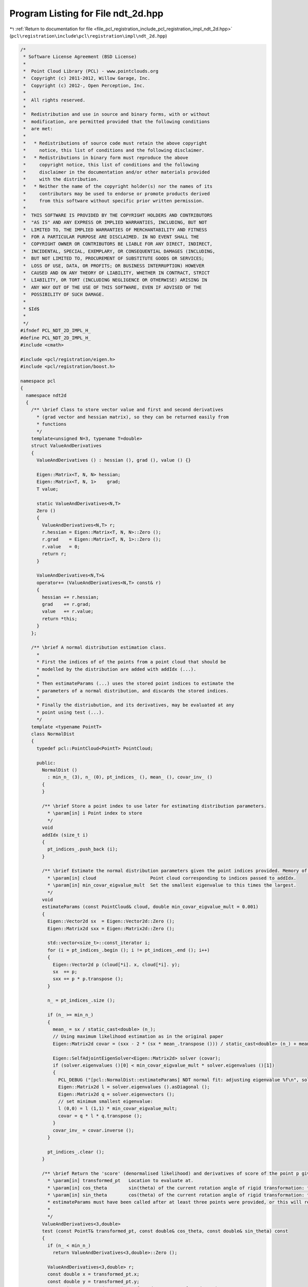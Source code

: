 
.. _program_listing_file_pcl_registration_include_pcl_registration_impl_ndt_2d.hpp:

Program Listing for File ndt_2d.hpp
===================================

|exhale_lsh| :ref:`Return to documentation for file <file_pcl_registration_include_pcl_registration_impl_ndt_2d.hpp>` (``pcl\registration\include\pcl\registration\impl\ndt_2d.hpp``)

.. |exhale_lsh| unicode:: U+021B0 .. UPWARDS ARROW WITH TIP LEFTWARDS

.. code-block:: cpp

   /*
    * Software License Agreement (BSD License)
    *
    *  Point Cloud Library (PCL) - www.pointclouds.org
    *  Copyright (c) 2011-2012, Willow Garage, Inc.
    *  Copyright (c) 2012-, Open Perception, Inc.
    *
    *  All rights reserved.
    *
    *  Redistribution and use in source and binary forms, with or without
    *  modification, are permitted provided that the following conditions
    *  are met:
    *
    *   * Redistributions of source code must retain the above copyright
    *     notice, this list of conditions and the following disclaimer.
    *   * Redistributions in binary form must reproduce the above
    *     copyright notice, this list of conditions and the following
    *     disclaimer in the documentation and/or other materials provided
    *     with the distribution.
    *   * Neither the name of the copyright holder(s) nor the names of its
    *     contributors may be used to endorse or promote products derived
    *     from this software without specific prior written permission.
    *
    *  THIS SOFTWARE IS PROVIDED BY THE COPYRIGHT HOLDERS AND CONTRIBUTORS
    *  "AS IS" AND ANY EXPRESS OR IMPLIED WARRANTIES, INCLUDING, BUT NOT
    *  LIMITED TO, THE IMPLIED WARRANTIES OF MERCHANTABILITY AND FITNESS
    *  FOR A PARTICULAR PURPOSE ARE DISCLAIMED. IN NO EVENT SHALL THE
    *  COPYRIGHT OWNER OR CONTRIBUTORS BE LIABLE FOR ANY DIRECT, INDIRECT,
    *  INCIDENTAL, SPECIAL, EXEMPLARY, OR CONSEQUENTIAL DAMAGES (INCLUDING,
    *  BUT NOT LIMITED TO, PROCUREMENT OF SUBSTITUTE GOODS OR SERVICES;
    *  LOSS OF USE, DATA, OR PROFITS; OR BUSINESS INTERRUPTION) HOWEVER
    *  CAUSED AND ON ANY THEORY OF LIABILITY, WHETHER IN CONTRACT, STRICT
    *  LIABILITY, OR TORT (INCLUDING NEGLIGENCE OR OTHERWISE) ARISING IN
    *  ANY WAY OUT OF THE USE OF THIS SOFTWARE, EVEN IF ADVISED OF THE
    *  POSSIBILITY OF SUCH DAMAGE.
    *
    * $Id$
    *
    */
   #ifndef PCL_NDT_2D_IMPL_H_
   #define PCL_NDT_2D_IMPL_H_
   #include <cmath>
   
   #include <pcl/registration/eigen.h>
   #include <pcl/registration/boost.h>
   
   namespace pcl
   {
     namespace ndt2d
     {
       /** \brief Class to store vector value and first and second derivatives
         * (grad vector and hessian matrix), so they can be returned easily from
         * functions
         */
       template<unsigned N=3, typename T=double>
       struct ValueAndDerivatives
       {
         ValueAndDerivatives () : hessian (), grad (), value () {}
   
         Eigen::Matrix<T, N, N> hessian;
         Eigen::Matrix<T, N, 1>    grad;
         T value;
         
         static ValueAndDerivatives<N,T>
         Zero ()
         {
           ValueAndDerivatives<N,T> r;
           r.hessian = Eigen::Matrix<T, N, N>::Zero ();
           r.grad    = Eigen::Matrix<T, N, 1>::Zero ();
           r.value   = 0;
           return r;
         }
   
         ValueAndDerivatives<N,T>&
         operator+= (ValueAndDerivatives<N,T> const& r)
         {
           hessian += r.hessian;
           grad    += r.grad;
           value   += r.value;
           return *this;
         }
       };
   
       /** \brief A normal distribution estimation class.
         *
         * First the indices of of the points from a point cloud that should be
         * modelled by the distribution are added with addIdx (...).
         *
         * Then estimateParams (...) uses the stored point indices to estimate the
         * parameters of a normal distribution, and discards the stored indices.
         *
         * Finally the distriubution, and its derivatives, may be evaluated at any
         * point using test (...).
         */
       template <typename PointT>
       class NormalDist
       {
         typedef pcl::PointCloud<PointT> PointCloud;
   
         public:
           NormalDist ()
             : min_n_ (3), n_ (0), pt_indices_ (), mean_ (), covar_inv_ ()
           {
           }
           
           /** \brief Store a point index to use later for estimating distribution parameters.
             * \param[in] i Point index to store
             */
           void
           addIdx (size_t i)
           {
             pt_indices_.push_back (i);
           }
           
           /** \brief Estimate the normal distribution parameters given the point indices provided. Memory of point indices is cleared.
             * \param[in] cloud                    Point cloud corresponding to indices passed to addIdx.
             * \param[in] min_covar_eigvalue_mult  Set the smallest eigenvalue to this times the largest.
             */
           void
           estimateParams (const PointCloud& cloud, double min_covar_eigvalue_mult = 0.001)
           {
             Eigen::Vector2d sx  = Eigen::Vector2d::Zero ();
             Eigen::Matrix2d sxx = Eigen::Matrix2d::Zero ();
             
             std::vector<size_t>::const_iterator i;
             for (i = pt_indices_.begin (); i != pt_indices_.end (); i++)
             {
               Eigen::Vector2d p (cloud[*i]. x, cloud[*i]. y);
               sx  += p;
               sxx += p * p.transpose ();
             }
             
             n_ = pt_indices_.size ();
   
             if (n_ >= min_n_)
             {
               mean_ = sx / static_cast<double> (n_);
               // Using maximum likelihood estimation as in the original paper
               Eigen::Matrix2d covar = (sxx - 2 * (sx * mean_.transpose ())) / static_cast<double> (n_) + mean_ * mean_.transpose ();
   
               Eigen::SelfAdjointEigenSolver<Eigen::Matrix2d> solver (covar);
               if (solver.eigenvalues ()[0] < min_covar_eigvalue_mult * solver.eigenvalues ()[1])
               {
                 PCL_DEBUG ("[pcl::NormalDist::estimateParams] NDT normal fit: adjusting eigenvalue %f\n", solver.eigenvalues ()[0]);
                 Eigen::Matrix2d l = solver.eigenvalues ().asDiagonal ();
                 Eigen::Matrix2d q = solver.eigenvectors ();
                 // set minimum smallest eigenvalue:
                 l (0,0) = l (1,1) * min_covar_eigvalue_mult;
                 covar = q * l * q.transpose ();
               }
               covar_inv_ = covar.inverse ();
             }
   
             pt_indices_.clear ();
           }
   
           /** \brief Return the 'score' (denormalised likelihood) and derivatives of score of the point p given this distribution.
             * \param[in] transformed_pt   Location to evaluate at.
             * \param[in] cos_theta        sin(theta) of the current rotation angle of rigid transformation: to avoid repeated evaluation
             * \param[in] sin_theta        cos(theta) of the current rotation angle of rigid transformation: to avoid repeated evaluation
             * estimateParams must have been called after at least three points were provided, or this will return zero.
             *
             */
           ValueAndDerivatives<3,double>
           test (const PointT& transformed_pt, const double& cos_theta, const double& sin_theta) const
           {
             if (n_ < min_n_)
               return ValueAndDerivatives<3,double>::Zero ();
             
             ValueAndDerivatives<3,double> r;
             const double x = transformed_pt.x;
             const double y = transformed_pt.y;
             const Eigen::Vector2d p_xy (transformed_pt.x, transformed_pt.y);
             const Eigen::Vector2d q = p_xy - mean_;
             const Eigen::RowVector2d qt_cvi (q.transpose () * covar_inv_);
             const double exp_qt_cvi_q = std::exp (-0.5 * double (qt_cvi * q));
             r.value = -exp_qt_cvi_q;
   
             Eigen::Matrix<double, 2, 3> jacobian;
             jacobian <<
               1, 0, -(x * sin_theta + y*cos_theta),
               0, 1,   x * cos_theta - y*sin_theta;
             
             for (size_t i = 0; i < 3; i++)
               r.grad[i] = double (qt_cvi * jacobian.col (i)) * exp_qt_cvi_q;
             
             // second derivative only for i == j == 2:
             const Eigen::Vector2d d2q_didj (
                 y * sin_theta - x*cos_theta,
               -(x * sin_theta + y*cos_theta)
             );
   
             for (size_t i = 0; i < 3; i++)
               for (size_t j = 0; j < 3; j++)
                 r.hessian (i,j) = -exp_qt_cvi_q * (
                   double (-qt_cvi*jacobian.col (i)) * double (-qt_cvi*jacobian.col (j)) +
                   (-qt_cvi * ((i==2 && j==2)? d2q_didj : Eigen::Vector2d::Zero ())) +
                   (-jacobian.col (j).transpose () * covar_inv_ * jacobian.col (i))
                 );
             
             return r;
           }
   
       protected:
           const size_t min_n_;
   
           size_t n_;
           std::vector<size_t> pt_indices_;
           Eigen::Vector2d mean_;
           Eigen::Matrix2d covar_inv_;
       };
       
       /** \brief Build a set of normal distributions modelling a 2D point cloud,
         * and provide the value and derivatives of the model at any point via the
         * test (...) function.
         */
       template <typename PointT> 
       class NDTSingleGrid: public boost::noncopyable
       {
         typedef typename pcl::PointCloud<PointT> PointCloud;
         typedef typename pcl::PointCloud<PointT>::ConstPtr PointCloudConstPtr;
         typedef typename pcl::ndt2d::NormalDist<PointT> NormalDist;
   
         public:
           NDTSingleGrid (PointCloudConstPtr cloud,
                          const Eigen::Vector2f& about,
                          const Eigen::Vector2f& extent,
                          const Eigen::Vector2f& step)
               : min_ (about - extent), max_ (min_ + 2*extent), step_ (step),
                 cells_ ((max_[0]-min_[0]) / step_[0],
                         (max_[1]-min_[1]) / step_[1]),
                 normal_distributions_ (cells_[0], cells_[1])
           {
             // sort through all points, assigning them to distributions:
             NormalDist* n;
             size_t used_points = 0;
             for (size_t i = 0; i < cloud->size (); i++)
             if ((n = normalDistForPoint (cloud->at (i))))
             {
               n->addIdx (i);
               used_points++;
             }
   
             PCL_DEBUG ("[pcl::NDTSingleGrid] NDT single grid %dx%d using %d/%d points\n", cells_[0], cells_[1], used_points, cloud->size ());
   
             // then bake the distributions such that they approximate the
             // points (and throw away memory of the points)
             for (int x = 0; x < cells_[0]; x++)
               for (int y = 0; y < cells_[1]; y++)
                 normal_distributions_.coeffRef (x,y).estimateParams (*cloud);
           }
           
           /** \brief Return the 'score' (denormalised likelihood) and derivatives of score of the point p given this distribution.
             * \param[in] transformed_pt   Location to evaluate at.
             * \param[in] cos_theta        sin(theta) of the current rotation angle of rigid transformation: to avoid repeated evaluation
             * \param[in] sin_theta        cos(theta) of the current rotation angle of rigid transformation: to avoid repeated evaluation
             */
           ValueAndDerivatives<3,double>
           test (const PointT& transformed_pt, const double& cos_theta, const double& sin_theta) const
           {
             const NormalDist* n = normalDistForPoint (transformed_pt);
             // index is in grid, return score from the normal distribution from
             // the correct part of the grid:
             if (n)
               return n->test (transformed_pt, cos_theta, sin_theta);
             else
               return ValueAndDerivatives<3,double>::Zero ();
           }
   
         protected:
           /** \brief Return the normal distribution covering the location of point p
             * \param[in] p a point
             */
           NormalDist* 
           normalDistForPoint (PointT const& p) const
           {
             // this would be neater in 3d...
             Eigen::Vector2f idxf;
             for (size_t i = 0; i < 2; i++)
               idxf[i] = (p.getVector3fMap ()[i] - min_[i]) / step_[i];
             Eigen::Vector2i idxi = idxf.cast<int> ();
             for (size_t i = 0; i < 2; i++)
               if (idxi[i] >= cells_[i] || idxi[i] < 0)
                 return NULL;
             // const cast to avoid duplicating this function in const and
             // non-const variants...
             return const_cast<NormalDist*> (&normal_distributions_.coeffRef (idxi[0], idxi[1]));
           }
   
           Eigen::Vector2f min_;
           Eigen::Vector2f max_;
           Eigen::Vector2f step_;
           Eigen::Vector2i cells_;
   
           Eigen::Matrix<NormalDist, Eigen::Dynamic, Eigen::Dynamic> normal_distributions_;
       };
   
       /** \brief Build a Normal Distributions Transform of a 2D point cloud. This
         * consists of the sum of four overlapping models of the original points
         * with normal distributions.
         * The value and derivatives of the model at any point can be evaluated
         * with the test (...) function.
         */
       template <typename PointT> 
       class NDT2D: public boost::noncopyable
       {
         typedef typename pcl::PointCloud<PointT> PointCloud;
         typedef typename pcl::PointCloud<PointT>::ConstPtr PointCloudConstPtr;
         typedef NDTSingleGrid<PointT> SingleGrid;
   
         public:
           /** \brief
             * \param[in] cloud the input point cloud
             * \param[in] about Centre of the grid for normal distributions model
             * \param[in] extent Extent of grid for normal distributions model
             * \param[in] step Size of region that each normal distribution will model
             */
           NDT2D (PointCloudConstPtr cloud,
                const Eigen::Vector2f& about,
                const Eigen::Vector2f& extent,
                const Eigen::Vector2f& step)
           {
             Eigen::Vector2f dx (step[0]/2, 0);
             Eigen::Vector2f dy (0, step[1]/2);
             single_grids_[0] = boost::make_shared<SingleGrid> (cloud, about,        extent, step);
             single_grids_[1] = boost::make_shared<SingleGrid> (cloud, about +dx,    extent, step);
             single_grids_[2] = boost::make_shared<SingleGrid> (cloud, about +dy,    extent, step);
             single_grids_[3] = boost::make_shared<SingleGrid> (cloud, about +dx+dy, extent, step);
           }
           
           /** \brief Return the 'score' (denormalised likelihood) and derivatives of score of the point p given this distribution.
             * \param[in] transformed_pt   Location to evaluate at.
             * \param[in] cos_theta        sin(theta) of the current rotation angle of rigid transformation: to avoid repeated evaluation
             * \param[in] sin_theta        cos(theta) of the current rotation angle of rigid transformation: to avoid repeated evaluation
             */
           ValueAndDerivatives<3,double>
           test (const PointT& transformed_pt, const double& cos_theta, const double& sin_theta) const
           {
             ValueAndDerivatives<3,double> r = ValueAndDerivatives<3,double>::Zero ();
             for (size_t i = 0; i < 4; i++)
                 r += single_grids_[i]->test (transformed_pt, cos_theta, sin_theta);
             return r;
           }
   
         protected:
           boost::shared_ptr<SingleGrid> single_grids_[4];
       };
   
     } // namespace ndt2d
   } // namespace pcl
   
   
   namespace Eigen
   {
     /* This NumTraits specialisation is necessary because NormalDist is used as
      * the element type of an Eigen Matrix.
      */
     template<typename PointT> struct NumTraits<pcl::ndt2d::NormalDist<PointT> >
     {
       typedef double Real;
       typedef double Literal;
       static Real dummy_precision () { return 1.0; }
       enum {
         IsComplex = 0,
         IsInteger = 0,
         IsSigned = 0,
         RequireInitialization = 1,
         ReadCost = 1,
         AddCost = 1,
         MulCost = 1
       };
     };
   }
   
   //////////////////////////////////////////////////////////////////////////////////////////////////////////////////
   template <typename PointSource, typename PointTarget> void
   pcl::NormalDistributionsTransform2D<PointSource, PointTarget>::computeTransformation (PointCloudSource &output, const Eigen::Matrix4f &guess)
   {
     PointCloudSource intm_cloud = output;
   
     nr_iterations_ = 0;
     converged_ = false;
   
     if (guess != Eigen::Matrix4f::Identity ())
     {
       transformation_ = guess;
       transformPointCloud (output, intm_cloud, transformation_);
     } 
   
     // build Normal Distribution Transform of target cloud:
     ndt2d::NDT2D<PointTarget> target_ndt (target_, grid_centre_, grid_extent_, grid_step_);
     
     // can't seem to use .block<> () member function on transformation_
     // directly... gcc bug? 
     Eigen::Matrix4f& transformation = transformation_;
   
   
     // work with x translation, y translation and z rotation: extending to 3D
     // would be some tricky maths, but not impossible.
     const Eigen::Matrix3f initial_rot (transformation.block<3,3> (0,0));
     const Eigen::Vector3f rot_x (initial_rot*Eigen::Vector3f::UnitX ());
     const double z_rotation = std::atan2 (rot_x[1], rot_x[0]);
   
     Eigen::Vector3d xytheta_transformation (
       transformation (0,3),
       transformation (1,3),
       z_rotation
     );
   
     while (!converged_)
     {
       const double cos_theta = std::cos (xytheta_transformation[2]);
       const double sin_theta = std::sin (xytheta_transformation[2]);
       previous_transformation_ = transformation;    
   
       ndt2d::ValueAndDerivatives<3, double> score = ndt2d::ValueAndDerivatives<3, double>::Zero ();
       for (size_t i = 0; i < intm_cloud.size (); i++)
         score += target_ndt.test (intm_cloud[i], cos_theta, sin_theta);
       
       PCL_DEBUG ("[pcl::NormalDistributionsTransform2D::computeTransformation] NDT score %f (x=%f,y=%f,r=%f)\n",
         float (score.value), xytheta_transformation[0], xytheta_transformation[1], xytheta_transformation[2]
       );
   
       if (score.value != 0)
       {
         // test for positive definiteness, and adjust to ensure it if necessary:
         Eigen::EigenSolver<Eigen::Matrix3d> solver;
         solver.compute (score.hessian, false);
         double min_eigenvalue = 0;
         for (int i = 0; i <3; i++)
           if (solver.eigenvalues ()[i].real () < min_eigenvalue)
               min_eigenvalue = solver.eigenvalues ()[i].real ();
   
         // ensure "safe" positive definiteness: this is a detail missing
         // from the original paper
         if (min_eigenvalue < 0)
         {
           double lambda = 1.1 * min_eigenvalue - 1;
           score.hessian += Eigen::Vector3d (-lambda, -lambda, -lambda).asDiagonal ();
           solver.compute (score.hessian, false);
           PCL_DEBUG ("[pcl::NormalDistributionsTransform2D::computeTransformation] adjust hessian: %f: new eigenvalues:%f %f %f\n",
               float (lambda),
               solver.eigenvalues ()[0].real (),
               solver.eigenvalues ()[1].real (),
               solver.eigenvalues ()[2].real ()
           );
         }
         assert (solver.eigenvalues ()[0].real () >= 0 &&
                 solver.eigenvalues ()[1].real () >= 0 &&
                 solver.eigenvalues ()[2].real () >= 0);
         
         Eigen::Vector3d delta_transformation (-score.hessian.inverse () * score.grad);
         Eigen::Vector3d new_transformation = xytheta_transformation + newton_lambda_.cwiseProduct (delta_transformation);
   
         xytheta_transformation = new_transformation;
         
         // update transformation matrix from x, y, theta:
         transformation.block<3,3> (0,0).matrix () = Eigen::Matrix3f (Eigen::AngleAxisf (static_cast<float> (xytheta_transformation[2]), Eigen::Vector3f::UnitZ ()));
         transformation.block<3,1> (0,3).matrix () = Eigen::Vector3f (static_cast<float> (xytheta_transformation[0]), static_cast<float> (xytheta_transformation[1]), 0.0f);
   
         //std::cout << "new transformation:\n" << transformation << std::endl;
       }
       else
       {
         PCL_ERROR ("[pcl::NormalDistributionsTransform2D::computeTransformation] no overlap: try increasing the size or reducing the step of the grid\n");
         break;
       }
       
       transformPointCloud (output, intm_cloud, transformation);
   
       nr_iterations_++;
       
       if (update_visualizer_ != 0)
         update_visualizer_ (output, *indices_, *target_, *indices_);
   
       //std::cout << "eps=" << fabs ((transformation - previous_transformation_).sum ()) << std::endl;
   
       Eigen::Matrix4f transformation_delta = transformation.inverse() * previous_transformation_;
       double cos_angle = 0.5 * (transformation_delta.coeff (0, 0) + transformation_delta.coeff (1, 1) + transformation_delta.coeff (2, 2) - 1);
       double translation_sqr = transformation_delta.coeff (0, 3) * transformation_delta.coeff (0, 3) +
                                  transformation_delta.coeff (1, 3) * transformation_delta.coeff (1, 3) +
                                  transformation_delta.coeff (2, 3) * transformation_delta.coeff (2, 3);
   
       if (nr_iterations_ >= max_iterations_ ||
           ((transformation_epsilon_ > 0 && translation_sqr <= transformation_epsilon_) && (transformation_rotation_epsilon_ > 0 && cos_angle >= transformation_rotation_epsilon_)) ||
           ((transformation_epsilon_ <= 0)                                             && (transformation_rotation_epsilon_ > 0 && cos_angle >= transformation_rotation_epsilon_)) ||
           ((transformation_epsilon_ > 0 && translation_sqr <= transformation_epsilon_) && (transformation_rotation_epsilon_ <= 0)))
       {
         converged_ = true;
       }
     }
     final_transformation_ = transformation;
     output = intm_cloud;
   }
   
   #endif    // PCL_NDT_2D_IMPL_H_
    
